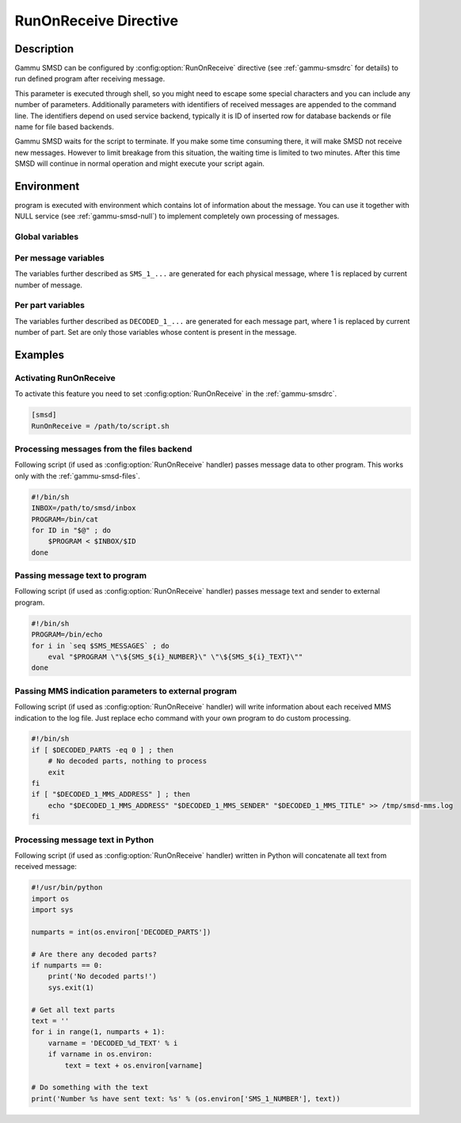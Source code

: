 .. _smsd_run:

RunOnReceive Directive
======================

Description
-----------

Gammu SMSD can be configured by :config:option:`RunOnReceive` directive (see
:ref:`gammu-smsdrc` for details) to run defined program after receiving
message.

This parameter is executed through shell, so you might need to escape some
special characters and you can include any number of parameters. Additionally
parameters with identifiers of received messages are appended to the command
line. The identifiers depend on used service backend, typically it is ID of
inserted row for database backends or file name for file based backends.

Gammu SMSD waits for the script to terminate. If you make some time consuming
there, it will make SMSD not receive new messages. However to limit breakage
from this situation, the waiting time is limited to two minutes. After this
time SMSD will continue in normal operation and might execute your script
again.

Environment
-----------

program is executed with environment which contains lot of information about
the message. You can use it together with NULL service (see
:ref:`gammu-smsd-null`) to implement completely own processing of messages.

Global variables
++++++++++++++++

.. envvar:: SMS_MESSAGES

    Number of physical messages received.

.. envvar:: DECODED_PARTS

    Number of decoded message parts.

Per message variables
+++++++++++++++++++++

The variables further described as ``SMS_1_...`` are generated for each physical
message, where 1 is replaced by current number of message.

.. envvar:: SMS_1_CLASS

    Class of message.

.. envvar:: SMS_1_NUMBER

    Sender number.

.. envvar:: SMS_1_TEXT

    Message text. Text is not available for 8-bit binary messages.

Per part variables
++++++++++++++++++

The variables further described as ``DECODED_1_...`` are generated for each message
part, where 1 is replaced by current number of part. Set are only those
variables whose content is present in the message.

.. envvar:: DECODED_1_TEXT

    Decoded long message text.

.. envvar:: DECODED_1_MMS_SENDER

    Sender of MMS indication message.

.. envvar:: DECODED_1_MMS_TITLE

    title of MMS indication message.

.. envvar:: DECODED_1_MMS_ADDRESS

    Address (URL) of MMS from MMS indication message.

.. envvar:: DECODED_1_MMS_SIZE

    Size of MMS as specified in MMS indication message.


Examples
--------

Activating RunOnReceive
+++++++++++++++++++++++

To activate this feature you need to set :config:option:`RunOnReceive` in
the :ref:`gammu-smsdrc`.

.. code-block:: ini

    [smsd]
    RunOnReceive = /path/to/script.sh

Processing messages from the files backend
++++++++++++++++++++++++++++++++++++++++++

Following script (if used as :config:option:`RunOnReceive` handler) passes
message data to other program. This works only with the :ref:`gammu-smsd-files`.

.. code-block:: sh

    #!/bin/sh
    INBOX=/path/to/smsd/inbox
    PROGRAM=/bin/cat
    for ID in "$@" ; do
        $PROGRAM < $INBOX/$ID
    done

Passing message text to program
+++++++++++++++++++++++++++++++

Following script (if used as :config:option:`RunOnReceive` handler) passes
message text and sender to external program.

.. code-block:: sh

    #!/bin/sh
    PROGRAM=/bin/echo
    for i in `seq $SMS_MESSAGES` ; do
        eval "$PROGRAM \"\${SMS_${i}_NUMBER}\" \"\${SMS_${i}_TEXT}\""
    done


Passing MMS indication parameters to external program
+++++++++++++++++++++++++++++++++++++++++++++++++++++

Following script (if used as :config:option:`RunOnReceive` handler) will write
information about each received MMS indication to the log file. Just replace
echo command with your own program to do custom processing.

.. code-block:: sh

    #!/bin/sh
    if [ $DECODED_PARTS -eq 0 ] ; then
        # No decoded parts, nothing to process
        exit
    fi
    if [ "$DECODED_1_MMS_ADDRESS" ] ; then
        echo "$DECODED_1_MMS_ADDRESS" "$DECODED_1_MMS_SENDER" "$DECODED_1_MMS_TITLE" >> /tmp/smsd-mms.log
    fi

Processing message text in Python
+++++++++++++++++++++++++++++++++

Following script (if used as :config:option:`RunOnReceive` handler) written
in Python will concatenate all text from received message:

.. code-block:: python

    #!/usr/bin/python
    import os
    import sys

    numparts = int(os.environ['DECODED_PARTS'])

    # Are there any decoded parts?
    if numparts == 0:
        print('No decoded parts!')
        sys.exit(1)

    # Get all text parts
    text = ''
    for i in range(1, numparts + 1):
        varname = 'DECODED_%d_TEXT' % i
        if varname in os.environ:
            text = text + os.environ[varname]

    # Do something with the text
    print('Number %s have sent text: %s' % (os.environ['SMS_1_NUMBER'], text))
